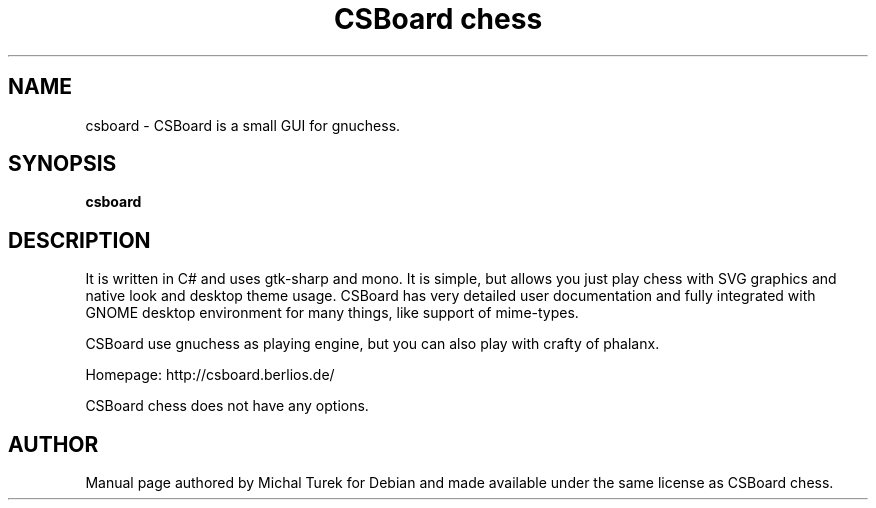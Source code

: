 .TH "CSBoard chess" "1" "2006-11-23"
.\" Please adjust this date whenever revising the manpage.
.SH NAME
csboard \- CSBoard is a small GUI for gnuchess. 
.SH SYNOPSIS
.B csboard
.SH DESCRIPTION
.LP 
It is written in C# and uses gtk-sharp and mono. It is simple, but allows you just play chess with SVG graphics and native look and desktop theme usage. CSBoard has very detailed user documentation and fully integrated with GNOME desktop environment for many things, like support of mime-types.
.LP
CSBoard use gnuchess as playing engine, but you can also play with crafty of phalanx.
.LP
Homepage: http://csboard.berlios.de/
.LP
CSBoard chess does not have any options.
.SH AUTHOR
Manual page authored by Michal Turek for Debian and made available
under the same license as CSBoard chess.
